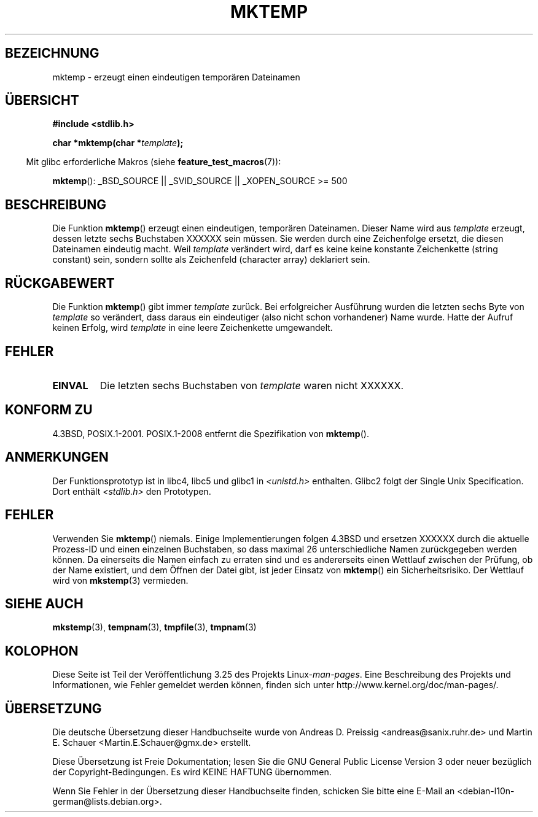 .\" Copyright (C) 1993 David Metcalfe (david@prism.demon.co.uk)
.\"
.\" Permission is granted to make and distribute verbatim copies of this
.\" manual provided the copyright notice and this permission notice are
.\" preserved on all copies.
.\"
.\" Permission is granted to copy and distribute modified versions of this
.\" manual under the conditions for verbatim copying, provided that the
.\" entire resulting derived work is distributed under the terms of a
.\" permission notice identical to this one.
.\"
.\" Since the Linux kernel and libraries are constantly changing, this
.\" manual page may be incorrect or out-of-date.  The author(s) assume no
.\" responsibility for errors or omissions, or for damages resulting from
.\" the use of the information contained herein.  The author(s) may not
.\" have taken the same level of care in the production of this manual,
.\" which is licensed free of charge, as they might when working
.\" professionally.
.\"
.\" Formatted or processed versions of this manual, if unaccompanied by
.\" the source, must acknowledge the copyright and authors of this work.
.\"
.\" References consulted:
.\"     Linux libc source code
.\"     Lewine's _POSIX Programmer's Guide_ (O'Reilly & Associates, 1991)
.\"     386BSD man pages
.\" Modified Sat Jul 24 18:48:06 1993 by Rik Faith (faith@cs.unc.edu)
.\" Modified Fri Jun 23 01:26:34 1995 by Andries Brouwer (aeb@cwi.nl)
.\" (prompted by Scott Burkett <scottb@IntNet.net>)
.\" Modified Sun Mar 28 23:44:38 1999 by Andries Brouwer (aeb@cwi.nl)
.\"
.\"*******************************************************************
.\"
.\" This file was generated with po4a. Translate the source file.
.\"
.\"*******************************************************************
.TH MKTEMP 3 "6. August 2008" GNU Linux\-Programmierhandbuch
.SH BEZEICHNUNG
mktemp \- erzeugt einen eindeutigen temporären Dateinamen
.SH ÜBERSICHT
.nf
\fB#include <stdlib.h>\fP
.sp
\fBchar *mktemp(char *\fP\fItemplate\fP\fB);\fP
.fi
.sp
.in -4n
Mit glibc erforderliche Makros (siehe \fBfeature_test_macros\fP(7)):
.in
.sp
\fBmktemp\fP(): _BSD_SOURCE || _SVID_SOURCE || _XOPEN_SOURCE\ >=\ 500
.SH BESCHREIBUNG
Die Funktion \fBmktemp\fP() erzeugt einen eindeutigen, temporären Dateinamen.
Dieser Name wird aus \fItemplate\fP erzeugt, dessen letzte sechs Buchstaben
XXXXXX sein müssen. Sie werden durch eine Zeichenfolge ersetzt, die diesen
Dateinamen eindeutig macht. Weil \fItemplate\fP verändert wird, darf es keine
keine konstante Zeichenkette (string constant) sein, sondern sollte als
Zeichenfeld (character array) deklariert sein.
.SH RÜCKGABEWERT
Die Funktion \fBmktemp\fP() gibt immer \fItemplate\fP zurück. Bei erfolgreicher
Ausführung wurden die letzten sechs Byte von \fItemplate\fP so verändert, dass
daraus ein eindeutiger (also nicht schon vorhandener) Name wurde. Hatte der
Aufruf keinen Erfolg, wird \fItemplate\fP in eine leere Zeichenkette
umgewandelt.
.SH FEHLER
.TP 
\fBEINVAL\fP
Die letzten sechs Buchstaben von \fItemplate\fP waren nicht XXXXXX.
.SH "KONFORM ZU"
4.3BSD, POSIX.1\-2001. POSIX.1\-2008 entfernt die Spezifikation von
\fBmktemp\fP().
.SH ANMERKUNGEN
Der Funktionsprototyp ist in libc4, libc5 und glibc1 in
\fI<unistd.h>\fP enthalten. Glibc2 folgt der Single Unix
Specification. Dort enthält \fI<stdlib.h>\fP den Prototypen.
.SH FEHLER
Verwenden Sie \fBmktemp\fP() niemals. Einige Implementierungen folgen 4.3BSD
und ersetzen XXXXXX durch die aktuelle Prozess\-ID und einen einzelnen
Buchstaben, so dass maximal 26 unterschiedliche Namen zurückgegeben werden
können. Da einerseits die Namen einfach zu erraten sind und es andererseits
einen Wettlauf zwischen der Prüfung, ob der Name existiert, und dem Öffnen
der Datei gibt, ist jeder Einsatz von \fBmktemp\fP() ein Sicherheitsrisiko. Der
Wettlauf wird von \fBmkstemp\fP(3) vermieden.
.SH "SIEHE AUCH"
\fBmkstemp\fP(3), \fBtempnam\fP(3), \fBtmpfile\fP(3), \fBtmpnam\fP(3)
.SH KOLOPHON
Diese Seite ist Teil der Veröffentlichung 3.25 des Projekts
Linux\-\fIman\-pages\fP. Eine Beschreibung des Projekts und Informationen, wie
Fehler gemeldet werden können, finden sich unter
http://www.kernel.org/doc/man\-pages/.

.SH ÜBERSETZUNG
Die deutsche Übersetzung dieser Handbuchseite wurde von
Andreas D. Preissig <andreas@sanix.ruhr.de>
und
Martin E. Schauer <Martin.E.Schauer@gmx.de>
erstellt.

Diese Übersetzung ist Freie Dokumentation; lesen Sie die
GNU General Public License Version 3 oder neuer bezüglich der
Copyright-Bedingungen. Es wird KEINE HAFTUNG übernommen.

Wenn Sie Fehler in der Übersetzung dieser Handbuchseite finden,
schicken Sie bitte eine E-Mail an <debian-l10n-german@lists.debian.org>.
